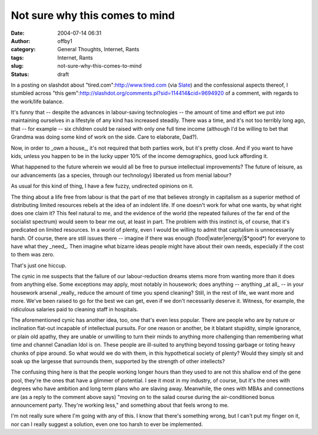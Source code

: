Not sure why this comes to mind
###############################
:date: 2004-07-14 06:31
:author: offby1
:category: General Thoughts, Internet, Rants
:tags: Internet, Rants
:slug: not-sure-why-this-comes-to-mind
:status: draft

In a posting on slashdot about "tired.com":http://www.tired.com (via
`Slate <http://slate.msn.com/id/2103823/>`__) and the confessional
aspects thereof, I stumbled across "this
gem":http://slashdot.org/comments.pl?sid=114414&cid=9694920 of a
comment, with regards to the work/life balance.

It's funny that -- despite the advances in labour-saving technologies --
the amount of time and effort we put into maintaining ourselves in a
lifestyle of any kind has increased steadily. There was a time, and it's
not too terribly long ago, that -- for example -- six children could be
raised with only one full time income (although I'd be willing to bet
that Grandma was doing some kind of work on the side. Care to elaborate,
Dad?).

Now, in order to \_own a house\_, it's not required that both parties
work, but it's pretty close. And if you want to have kids, unless you
happen to be in the lucky upper 10% of the income demographics, good
luck affording it.

What happened to the future wherein we would all be free to pursue
intellectual improvements? The future of leisure, as our advancements
(as a species, through our technology) liberated us from menial labour?

As usual for this kind of thing, I have a few fuzzy, undirected opinions
on it.

The thing about a life free from labour is that the part of me that
believes strongly in capitalism as a superior method of distributing
limited resources rebels at the idea of an indolent life. If one doesn't
work for what one wants, by what right does one claim it? This feel
natural to me, and the evidence of the world (the repeated failures of
the far end of the socialist spectrum) would seem to bear me out, at
least in part. The problem with this instinct is, of course, that it's
predicated on limited resources. In a world of plenty, even I would be
willing to admit that capitalism is unnecessarily harsh. Of course,
there are still issues there -- imagine if there was enough
(food\|water\|energy\|$*good*) for everyone to have what they \_need\_.
Then imagine what bizarre ideas people might have about their own needs,
especially if the cost to them was zero.

That's just one hiccup.

The cynic in me suspects that the failure of our labour-reduction dreams
stems more from wanting more than it does from anything else. Some
exceptions may apply, most notably in housework; does anything --
anything \_at all\_ -- in your housework arsenal \_really\_ reduce the
amount of time you spend cleaning? Still, in the rest of life, we want
more and more. We've been raised to go for the best we can get, even if
we don't necessarily deserve it. Witness, for example, the ridiculous
salaries paid to cleaning staff in hospitals.

The aforementioned cynic has another idea, too, one that's even less
popular. There are people who are by nature or inclination flat-out
incapable of intellectual pursuits. For one reason or another, be it
blatant stupidity, simple ignorance, or plain old apathy, they are
unable or unwilling to turn their minds to anything more challenging
than remembering what time and channel Canadian Idol is on. These people
are ill-suited to anything beyond tossing garbage or toting heavy chunks
of pipe around. So what would we do with them, in this hypothetical
society of plenty? Would they simply sit and soak up the largesse that
surrounds them, supported by the strength of other intellects?

The confusing thing here is that the people working longer hours than
they used to are not this shallow end of the gene pool, they're the ones
that have a glimmer of potential. I see it most in my industry, of
course, but it's the ones with degrees who have ambition and long term
plans who are slaving away. Meanwhile, the ones with MBAs and
connections are (as a reply to the comment above says) "moving on to the
salad course during the air-conditioned bonus announcement party.
They're working less," and something about that feels wrong to me.

I'm not really sure where I'm going with any of this. I know that
there's something wrong, but I can't put my finger on it, nor can I
really suggest a solution, even one too harsh to ever be implemented.
